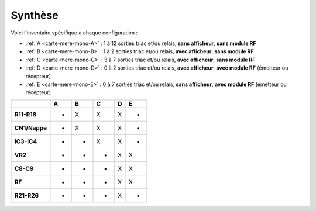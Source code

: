 .. _carte-mere-mono-synthese:

Synthèse
--------

Voici l'inventaire spécifique à chaque configuration :

* :ref:`A <carte-mere-mono-A>` : 1 à 12 sorties triac et/ou relais, **sans afficheur**, **sans module RF**
* :ref:`B <carte-mere-mono-B>` : 1 à 2 sorties triac et/ou relais, **avec afficheur**, **sans module RF**
* :ref:`C <carte-mere-mono-C>` : 3 à 7 sorties triac et/ou relais, **avec afficheur**, **sans module RF**
* :ref:`D <carte-mere-mono-D>` : 0 à 2 sorties triac et/ou relais, **avec afficheur**, **avec module RF** (émetteur ou récepteur)
* :ref:`E <carte-mere-mono-E>` : 0 à 7 sorties triac et/ou relais, **sans afficheur**, **avec module RF** (émetteur ou récepteur)

============= === === === === ===
\              A   B   C   D   E
============= === === === === ===
**R11-R18**    -   X   X   X   -
**CN1/Nappe**  -   X   X   X   -
**IC3-IC4**    -   -   X   X   -
**VR2**        -   -   -   X   X
**C8-C9**      -   -   -   X   X
**RF**         -   -   -   X   X
**R21-R26**    -   -   -   X   -
============= === === === === ===
